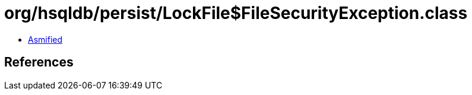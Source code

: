 = org/hsqldb/persist/LockFile$FileSecurityException.class

 - link:LockFile$FileSecurityException-asmified.java[Asmified]

== References

